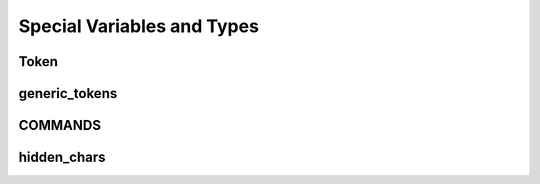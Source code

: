 ===========================
Special Variables and Types
===========================

Token
~~~~~

generic_tokens
~~~~~~~~~~~~~~

COMMANDS
~~~~~~~~

hidden_chars
~~~~~~~~~~~~
